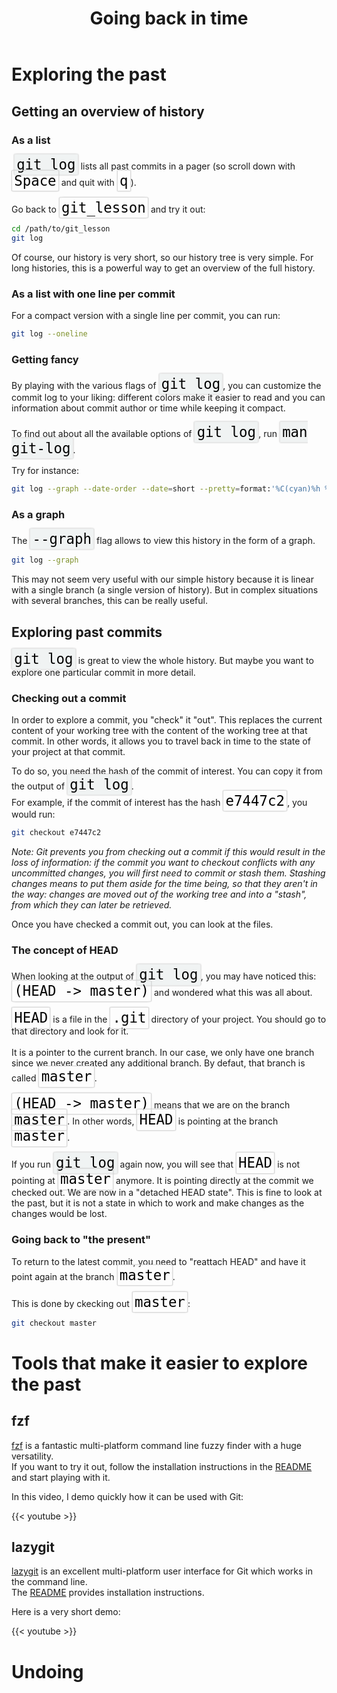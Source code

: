 #+title: Going back in time
#+description: Practice
#+colordes: #dc7309
#+slug: git-08-recovering
#+weight: 8

#+OPTIONS: toc:2

* Exploring the past

** Getting an overview of history

*** As a list

#+BEGIN_export html
&nbsp;<span style="font-family: 'Source Code Pro', 'Lucida Console', monospace; font-size: 1.4rem; padding: 0.2rem; box-shadow: 0px 0px 2px rgba(0,0,0,0.3); border-radius: 5%; border: 0.5pt solid #e6e6e6; background-color: #f0f3f3; color: #000000">git log</span> lists all past commits in a pager (so scroll down with <span style="font-family: 'Source Code Pro', 'Lucida Console', monospace; font-size: 1.4rem; padding: 0.2rem; border-radius: 5%; border: 0.5pt solid #d9d9d9; box-shadow: 0px 0px 1.5px rgba(0,0,0,0.3); color: #000000">Space</span> and quit with <span style="font-family: 'Source Code Pro', 'Lucida Console', monospace; font-size: 1.4rem; padding: 0.2rem; border-radius: 5%; border: 0.5pt solid #d9d9d9; box-shadow: 0px 0px 1.5px rgba(0,0,0,0.3); color: #000000">q</span>).<br>
<br>
Go back to <span style="font-family: 'Source Code Pro', 'Lucida Console', monospace; font-size: 1.4rem; padding: 0.2rem; border-radius: 5%; border: 0.5pt solid #d9d9d9; box-shadow: 0px 0px 1.5px rgba(0,0,0,0.3); color: #000000">git_lesson</span> and try it out:
#+END_export

#+BEGIN_src sh
cd /path/to/git_lesson
git log
#+END_src

Of course, our history is very short, so our history tree is very simple. For long histories, this is a powerful way to get an overview of the full history.

*** As a list with one line per commit

For a compact version with a single line per commit, you can run:

#+BEGIN_src sh
git log --oneline
#+END_src

*** Getting fancy

#+BEGIN_export html
By playing with the various flags of <span style="font-family: 'Source Code Pro', 'Lucida Console', monospace; font-size: 1.4rem; padding: 0.2rem; box-shadow: 0px 0px 2px rgba(0,0,0,0.3); border-radius: 5%; border: 0.5pt solid #e6e6e6; background-color: #f0f3f3; color: #000000">git log</span>, you can customize the commit log to your liking: different colors make it easier to read and you can information about commit author or time while keeping it compact.<br>
<br>
To find out about all the available options of <span style="font-family: 'Source Code Pro', 'Lucida Console', monospace; font-size: 1.4rem; padding: 0.2rem; box-shadow: 0px 0px 2px rgba(0,0,0,0.3); border-radius: 5%; border: 0.5pt solid #e6e6e6; background-color: #f0f3f3; color: #000000">git log</span>, run <span style="font-family: 'Source Code Pro', 'Lucida Console', monospace; font-size: 1.4rem; padding: 0.2rem; box-shadow: 0px 0px 2px rgba(0,0,0,0.3); border-radius: 5%; border: 0.5pt solid #e6e6e6; background-color: #f0f3f3; color: #000000">man git-log</span>.
#+END_export

Try for instance:

#+BEGIN_src sh
git log --graph --date-order --date=short --pretty=format:'%C(cyan)%h %C(blue)%ar %C(auto)%d %C(yellow)%s%+b %C(black)%ae'
#+END_src

*** As a graph

#+BEGIN_export html
The <span style="font-family: 'Source Code Pro', 'Lucida Console', monospace; font-size: 1.4rem; padding: 0.2rem; box-shadow: 0px 0px 2px rgba(0,0,0,0.3); border-radius: 5%; border: 0.5pt solid #e6e6e6; background-color: #f0f3f3; color: #000000">--graph</span> flag allows to view this history in the form of a graph.
#+END_export

#+BEGIN_src sh
git log --graph
#+END_src

This may not seem very useful with our simple history because it is linear with a single branch (a single version of history). But in complex situations with several branches, this can be really useful.

** Exploring past commits

#+BEGIN_export html
<span style="font-family: 'Source Code Pro', 'Lucida Console', monospace; font-size: 1.4rem; padding: 0.2rem; box-shadow: 0px 0px 2px rgba(0,0,0,0.3); border-radius: 5%; border: 0.5pt solid #e6e6e6; background-color: #f0f3f3; color: #000000">git log</span> is great to view the whole history. But maybe you want to explore one particular commit in more detail.
#+END_export

*** Checking out a commit

In order to explore a commit, you "check" it "out". This replaces the current content of your working tree with the content of the working tree at that commit. In other words, it allows you to travel back in time to the state of your project at that commit.

#+BEGIN_export html
To do so, you need the hash of the commit of interest. You can copy it from the output of <span style="font-family: 'Source Code Pro', 'Lucida Console', monospace; font-size: 1.4rem; padding: 0.2rem; box-shadow: 0px 0px 2px rgba(0,0,0,0.3); border-radius: 5%; border: 0.5pt solid #e6e6e6; background-color: #f0f3f3; color: #000000">git log</span>.<br>
For example, if the commit of interest has the hash <span style="font-family: 'Source Code Pro', 'Lucida Console', monospace; font-size: 1.4rem; padding: 0.2rem; border-radius: 5%; border: 0.5pt solid #d9d9d9; box-shadow: 0px 0px 1.5px rgba(0,0,0,0.3); color: #000000">e7447c2</span>, you would run:
#+END_export

#+BEGIN_src sh
git checkout e7447c2
#+END_src

/Note: Git prevents you from checking out a commit if this would result in the loss of information: if the commit you want to checkout conflicts with any uncommitted changes, you will first need to commit or stash them. Stashing changes means to put them aside for the time being, so that they aren't in the way: changes are moved out of the working tree and into a "stash", from which they can later be retrieved./

Once you have checked a commit out, you can look at the files.

*** The concept of HEAD

#+BEGIN_export html
When looking at the output of <span style="font-family: 'Source Code Pro', 'Lucida Console', monospace; font-size: 1.4rem; padding: 0.2rem; box-shadow: 0px 0px 2px rgba(0,0,0,0.3); border-radius: 5%; border: 0.5pt solid #e6e6e6; background-color: #f0f3f3; color: #000000">git log</span>, you may have noticed this: <span style="font-family: 'Source Code Pro', 'Lucida Console', monospace; font-size: 1.4rem; padding: 0.2rem; border-radius: 5%; border: 0.5pt solid #d9d9d9; box-shadow: 0px 0px 1.5px rgba(0,0,0,0.3); color: #000000">(HEAD -> master)</span> and wondered what this was all about.<br><br>
#+END_export

#+BEGIN_export html
<span style="font-family: 'Source Code Pro', 'Lucida Console', monospace; font-size: 1.4rem; padding: 0.2rem; border-radius: 5%; border: 0.5pt solid #d9d9d9; box-shadow: 0px 0px 1.5px rgba(0,0,0,0.3); color: #000000">HEAD</span> is a file in the <span style="font-family: 'Source Code Pro', 'Lucida Console', monospace; font-size: 1.4rem; padding: 0.2rem; border-radius: 5%; border: 0.5pt solid #d9d9d9; box-shadow: 0px 0px 1.5px rgba(0,0,0,0.3); color: #000000">.git</span> directory of your project. You should go to that directory and look for it.<br>
<br>
It is a pointer to the current branch. In our case, we only have one branch since we never created any additional branch. By defaut, that branch is called <span style="font-family: 'Source Code Pro', 'Lucida Console', monospace; font-size: 1.4rem; padding: 0.2rem; border-radius: 5%; border: 0.5pt solid #d9d9d9; box-shadow: 0px 0px 1.5px rgba(0,0,0,0.3); color: #000000">master</span>.<br>
<br>
<span style="font-family: 'Source Code Pro', 'Lucida Console', monospace; font-size: 1.4rem; padding: 0.2rem; border-radius: 5%; border: 0.5pt solid #d9d9d9; box-shadow: 0px 0px 1.5px rgba(0,0,0,0.3); color: #000000">(HEAD -> master)</span> means that we are on the branch <span style="font-family: 'Source Code Pro', 'Lucida Console', monospace; font-size: 1.4rem; padding: 0.2rem; border-radius: 5%; border: 0.5pt solid #d9d9d9; box-shadow: 0px 0px 1.5px rgba(0,0,0,0.3); color: #000000">master</span>. In other words, <span style="font-family: 'Source Code Pro', 'Lucida Console', monospace; font-size: 1.4rem; padding: 0.2rem; border-radius: 5%; border: 0.5pt solid #d9d9d9; box-shadow: 0px 0px 1.5px rgba(0,0,0,0.3); color: #000000">HEAD</span> is pointing at the branch <span style="font-family: 'Source Code Pro', 'Lucida Console', monospace; font-size: 1.4rem; padding: 0.2rem; border-radius: 5%; border: 0.5pt solid #d9d9d9; box-shadow: 0px 0px 1.5px rgba(0,0,0,0.3); color: #000000">master</span>.<br><br>
#+END_export

#+BEGIN_export html
If you run <span style="font-family: 'Source Code Pro', 'Lucida Console', monospace; font-size: 1.4rem; padding: 0.2rem; box-shadow: 0px 0px 2px rgba(0,0,0,0.3); border-radius: 5%; border: 0.5pt solid #e6e6e6; background-color: #f0f3f3; color: #000000">git log</span> again now, you will see that <span style="font-family: 'Source Code Pro', 'Lucida Console', monospace; font-size: 1.4rem; padding: 0.2rem; border-radius: 5%; border: 0.5pt solid #d9d9d9; box-shadow: 0px 0px 1.5px rgba(0,0,0,0.3); color: #000000">HEAD</span> is not pointing at <span style="font-family: 'Source Code Pro', 'Lucida Console', monospace; font-size: 1.4rem; padding: 0.2rem; border-radius: 5%; border: 0.5pt solid #d9d9d9; box-shadow: 0px 0px 1.5px rgba(0,0,0,0.3); color: #000000">master</span> anymore. It is pointing directly at the commit we checked out. We are now in a "detached HEAD state". This is fine to look at the past, but it is not a state in which to work and make changes as the changes would be lost.
#+END_export


*** Going back to "the present"

#+BEGIN_export html
To return to the latest commit, you need to "reattach HEAD" and have it point again at the branch <span style="font-family: 'Source Code Pro', 'Lucida Console', monospace; font-size: 1.4rem; padding: 0.2rem; border-radius: 5%; border: 0.5pt solid #d9d9d9; box-shadow: 0px 0px 1.5px rgba(0,0,0,0.3); color: #000000">master</span>.<br>
<br>
This is done by ckecking out <span style="font-family: 'Source Code Pro', 'Lucida Console', monospace; font-size: 1.4rem; padding: 0.2rem; border-radius: 5%; border: 0.5pt solid #d9d9d9; box-shadow: 0px 0px 1.5px rgba(0,0,0,0.3); color: #000000">master</span>:
#+END_export

#+BEGIN_src sh
git checkout master
#+END_src

* Tools that make it easier to explore the past

** fzf

[[https://github.com/junegunn/fzf][fzf]] is a fantastic multi-platform command line fuzzy finder with a huge versatility.\\
If you want to try it out, follow the installation instructions in the [[https://github.com/junegunn/fzf#installation][README]] and start playing with it.

In this video, I demo quickly how it can be used with Git:

{{< youtube  >}}

** lazygit

[[https://github.com/jesseduffield/lazygit][lazygit]] is an excellent multi-platform user interface for Git which works in the command line.\\
The [[https://github.com/jesseduffield/lazygit#installation][README]] provides installation instructions.

Here is a very short demo:

{{< youtube  >}}

* Undoing
